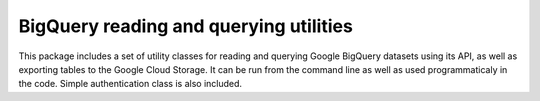 BigQuery reading and querying utilities
=======================================

This package includes a set of utility classes for reading and querying Google BigQuery
datasets using its API, as well as exporting tables to the Google Cloud Storage. It can
be run from the command line as well as used programmaticaly in the code. Simple
authentication class is also included.



